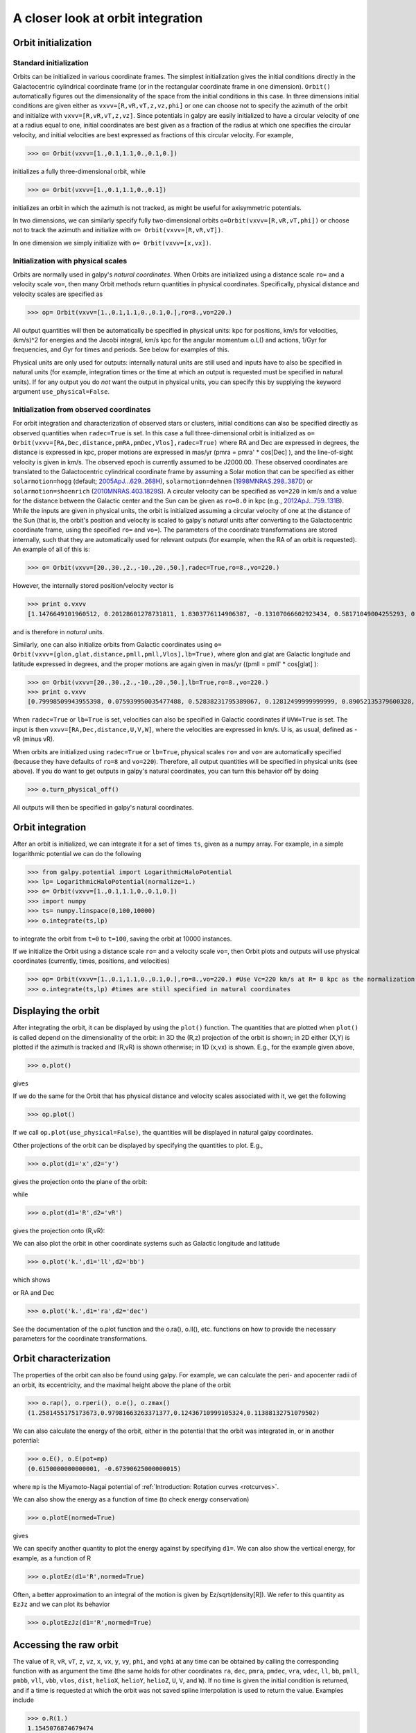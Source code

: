 A closer look at orbit integration
======================================

Orbit initialization
---------------------

Standard initialization
***********************

Orbits can be initialized in various coordinate frames. The simplest
initialization gives the initial conditions directly in the
Galactocentric cylindrical coordinate frame (or in the rectangular
coordinate frame in one dimension). ``Orbit()`` automatically figures
out the dimensionality of the space from the initial conditions in
this case. In three dimensions initial conditions are given either as
``vxvv=[R,vR,vT,z,vz,phi]`` or one can choose not to specify the
azimuth of the orbit and initialize with
``vxvv=[R,vR,vT,z,vz]``. Since potentials in galpy are easily
initialized to have a circular velocity of one at a radius equal to
one, initial coordinates are best given as a fraction of the radius at
which one specifies the circular velocity, and initial velocities are
best expressed as fractions of this circular velocity. For example,

>>> o= Orbit(vxvv=[1.,0.1,1.1,0.,0.1,0.])

initializes a fully three-dimensional orbit, while

>>> o= Orbit(vxvv=[1.,0.1,1.1,0.,0.1])

initializes an orbit in which the azimuth is not tracked, as might be
useful for axisymmetric potentials.

In two dimensions, we can similarly specify fully two-dimensional
orbits ``o=Orbit(vxvv=[R,vR,vT,phi])`` or choose not to track the
azimuth and initialize with ``o= Orbit(vxvv=[R,vR,vT])``.

In one dimension we simply initialize with ``o= Orbit(vxvv=[x,vx])``.

Initialization with physical scales
************************************

Orbits are normally used in galpy's *natural coordinates*. When Orbits
are initialized using a distance scale ``ro=`` and a velocity scale
``vo=``, then many Orbit methods return quantities in physical
coordinates. Specifically, physical distance and velocity scales are
specified as

>>> op= Orbit(vxvv=[1.,0.1,1.1,0.,0.1,0.],ro=8.,vo=220.)

All output quantities will then be automatically be specified in
physical units: kpc for positions, km/s for velocities, (km/s)^2 for
energies and the Jacobi integral, km/s kpc for the angular momentum
o.L() and actions, 1/Gyr for frequencies, and Gyr for times and
periods. See below for examples of this.

Physical units are only used for outputs: internally natural units are
still used and inputs have to also be specified in natural units (for
example, integration times or the time at which an output is requested
must be specified in natural units). If for any output you do *not*
want the output in physical units, you can specify this by supplying
the keyword argument ``use_physical=False``.


Initialization from observed coordinates
****************************************

For orbit integration and characterization of observed stars or
clusters, initial conditions can also be specified directly as
observed quantities when ``radec=True`` is set. In this case a full
three-dimensional orbit is initialized as ``o=
Orbit(vxvv=[RA,Dec,distance,pmRA,pmDec,Vlos],radec=True)`` where RA
and Dec are expressed in degrees, the distance is expressed in kpc,
proper motions are expressed in mas/yr (pmra = pmra' * cos[Dec] ), and
the line-of-sight velocity is given in km/s. The observed epoch is
currently assumed to be J2000.00. These observed coordinates are
translated to the Galactocentric cylindrical coordinate frame by
assuming a Solar motion that can be specified as either
``solarmotion=hogg`` (default; `2005ApJ...629..268H
<http://adsabs.harvard.edu/abs/2005ApJ...629..268H>`_),
``solarmotion=dehnen`` (`1998MNRAS.298..387D
<http://adsabs.harvard.edu/abs/1998MNRAS.298..387D>`_) or
``solarmotion=shoenrich`` (`2010MNRAS.403.1829S
<http://adsabs.harvard.edu/abs/2010MNRAS.403.1829S>`_). A circular
velocity can be specified as ``vo=220`` in km/s and a value for the
distance between the Galactic center and the Sun can be given as
``ro=8.0`` in kpc (e.g., `2012ApJ...759..131B
<http://adsabs.harvard.edu/abs/2012ApJ...759..131B>`_). While the
inputs are given in physical units, the orbit is initialized assuming
a circular velocity of one at the distance of the Sun (that is, the
orbit's position and velocity is scaled to galpy's *natural* units
after converting to the Galactocentric coordinate frame, using the
specified ``ro=`` and ``vo=``). The parameters of the coordinate
transformations are stored internally, such that they are
automatically used for relevant outputs (for example, when the RA of
an orbit is requested). An example of all of this is:

>>> o= Orbit(vxvv=[20.,30.,2.,-10.,20.,50.],radec=True,ro=8.,vo=220.)

However, the internally stored position/velocity vector is

>>> print o.vxvv
[1.1476649101960512, 0.20128601278731811, 1.8303776114906387, -0.13107066602923434, 0.58171049004255293, 0.14071341020496472]

and is therefore in *natural* units.

Similarly, one can also initialize orbits from Galactic coordinates
using ``o= Orbit(vxvv=[glon,glat,distance,pmll,pmll,Vlos],lb=True)``,
where glon and glat are Galactic longitude and latitude expressed in
degrees, and the proper motions are again given in mas/yr ((pmll =
pmll' * cos[glat] ):

>>> o= Orbit(vxvv=[20.,30.,2.,-10.,20.,50.],lb=True,ro=8.,vo=220.)
>>> print o.vxvv
[0.79998509943955398, 0.075939950035477488, 0.52838231795389867, 0.12812499999999999, 0.89052135379600328, 0.092696334097541536]


When ``radec=True`` or ``lb=True`` is set, velocities can also be specified in
Galactic coordinates if ``UVW=True`` is set. The input is then
``vxvv=[RA,Dec,distance,U,V,W]``, where the velocities are expressed
in km/s. U is, as usual, defined as -vR (minus vR).


When orbits are initialized using ``radec=True`` or ``lb=True``,
physical scales ``ro=`` and ``vo=`` are automatically specified
(because they have defaults of ``ro=8`` and ``vo=220``). Therefore,
all output quantities will be specified in physical units (see
above). If you do want to get outputs in galpy's natural coordinates,
you can turn this behavior off by doing

>>> o.turn_physical_off()

All outputs will then be specified in galpy's natural coordinates.

Orbit integration
---------------------

After an orbit is initialized, we can integrate it for a set of times
``ts``, given as a numpy array. For example, in a simple logarithmic
potential we can do the following

>>> from galpy.potential import LogarithmicHaloPotential
>>> lp= LogarithmicHaloPotential(normalize=1.)
>>> o= Orbit(vxvv=[1.,0.1,1.1,0.,0.1,0.])
>>> import numpy
>>> ts= numpy.linspace(0,100,10000)
>>> o.integrate(ts,lp)

to integrate the orbit from ``t=0`` to ``t=100``, saving the orbit at
10000 instances.

If we initialize the Orbit using a distance scale ``ro=`` and a
velocity scale ``vo=``, then Orbit plots and outputs will use physical
coordinates (currently, times, positions, and velocities)

>>> op= Orbit(vxvv=[1.,0.1,1.1,0.,0.1,0.],ro=8.,vo=220.) #Use Vc=220 km/s at R= 8 kpc as the normalization
>>> o.integrate(ts,lp) #times are still specified in natural coordinates


Displaying the orbit
---------------------

After integrating the orbit, it can be displayed by using the
``plot()`` function. The quantities that are plotted when ``plot()``
is called depend on the dimensionality of the orbit: in 3D the (R,z)
projection of the orbit is shown; in 2D either (X,Y) is plotted if the
azimuth is tracked and (R,vR) is shown otherwise; in 1D (x,vx) is
shown. E.g., for the example given above,

>>> o.plot()

gives

.. image:: images/lp-orbit-integration.png

If we do the same for the Orbit that has physical distance and
velocity scales associated with it, we get the following

>>> op.plot()

.. image:: images/lp-orbit-integration-physical.png

If we call ``op.plot(use_physical=False)``, the quantities will be
displayed in natural galpy coordinates. 

Other projections of the orbit can be displayed by specifying the
quantities to plot. E.g., 

>>> o.plot(d1='x',d2='y')

gives the projection onto the plane of the orbit:

.. image:: images/lp-orbit-integration-xy.png

while

>>> o.plot(d1='R',d2='vR')

gives the projection onto (R,vR):

.. image:: images/lp-orbit-integration-RvR.png

We can also plot the orbit in other coordinate systems such as
Galactic longitude and latitude

>>> o.plot('k.',d1='ll',d2='bb')

which shows

.. image:: images/lp-orbit-integration-lb.png

or RA and Dec

>>> o.plot('k.',d1='ra',d2='dec')

.. image:: images/lp-orbit-integration-radec.png

See the documentation of the o.plot function and the o.ra(), o.ll(),
etc. functions on how to provide the necessary parameters for the
coordinate transformations.

Orbit characterization
------------------------

The properties of the orbit can also be found using galpy. For
example, we can calculate the peri- and apocenter radii of an orbit,
its eccentricity, and the maximal height above the plane of the orbit

>>> o.rap(), o.rperi(), o.e(), o.zmax()
(1.2581455175173673,0.97981663263371377,0.12436710999105324,0.11388132751079502)

We can also calculate the energy of the orbit, either in the potential
that the orbit was integrated in, or in another potential:

>>> o.E(), o.E(pot=mp)
(0.6150000000000001, -0.67390625000000015)

where ``mp`` is the Miyamoto-Nagai potential of :ref:`Introduction:
Rotation curves <rotcurves>`.

We can also show the energy as a function of time (to check energy
conservation)

>>> o.plotE(normed=True)

gives

.. image:: images/lp-orbit-integration-E.png

We can specify another quantity to plot the energy against by
specifying ``d1=``. We can also show the vertical energy, for example,
as a function of R

>>> o.plotEz(d1='R',normed=True)

.. image:: images/lp-orbit-integration-Ez.png

Often, a better approximation to an integral of the motion is given by
Ez/sqrt(density[R]). We refer to this quantity as ``EzJz`` and we can plot its
behavior

>>> o.plotEzJz(d1='R',normed=True)

.. image:: images/lp-orbit-integration-EzJz.png


Accessing the raw orbit
-----------------------

The value of ``R``, ``vR``, ``vT``, ``z``, ``vz``, ``x``, ``vx``,
``y``, ``vy``, ``phi``, and ``vphi`` at any time can be obtained by
calling the corresponding function with as argument the time (the same
holds for other coordinates ``ra``, ``dec``, ``pmra``, ``pmdec``,
``vra``, ``vdec``, ``ll``, ``bb``, ``pmll``, ``pmbb``, ``vll``,
``vbb``, ``vlos``, ``dist``, ``helioX``, ``helioY``, ``helioZ``,
``U``, ``V``, and ``W``). If no time is given the initial condition is
returned, and if a time is requested at which the orbit was not saved
spline interpolation is used to return the value. Examples include

>>> o.R(1.)
1.1545076874679474
>>> o.phi(99.)
88.105603035901169
>>> o.ra(2.,obs=[8.,0.,0.],ro=8.)
array([ 285.76403985])
>>> o.helioX(5.)
array([ 1.24888927])
>>> o.pmll(10.,obs=[8.,0.,0.,0.,245.,0.],ro=8.,vo=230.)
array([-6.45263888])

For the Orbit ``op`` that was initialized above with a distance scale
``ro=`` and a velocity scale ``vo=``, the first of these would be

>>> op.R(1.)
9.2360614837829225 #kpc

which we can also access in natural coordinates as

>>> op.R(1.,use_physical=False)
1.1545076854728653

We can also specify a different distance or velocity scale on the fly,
e.g.,

>>> op.R(1.,ro=4.) #different velocity scale would be vo=
4.6180307418914612

We can also initialize an ``Orbit`` instance using the phase-space
position of another ``Orbit`` instance evaulated at time t. For
example,

>>> newOrbit= o(10.)

will initialize a new Orbit instance with as initial condition the phase-space position of orbit ``o`` at ``time=10.``.

The whole orbit can also be obtained using the function ``getOrbit``

>>> o.getOrbit()

which returns a matrix of phase-space points with dimensions [ntimes,ndim].


Fast orbit integration
------------------------

The standard orbit integration is done purely in python using standard
scipy integrators. When fast orbit integration is needed for batch
integration of a large number of orbits, a set of orbit integration
routines are written in C that can be accessed for most potentials, as
long as they have C implementations, which can be checked by using the
attribute ``hasC``

>>> mp= MiyamotoNagaiPotential(a=0.5,b=0.0375,amp=1.,normalize=1.)
>>> mp.hasC
True

Fast C integrators can be accessed through the ``method=`` keyword of
the ``orbit.integrate`` method. Currently available integrators are

* rk4_c
* rk6_c
* dopr54_c

which are Runge-Kutta and Dormand-Prince methods. There are also a
number of symplectic integrators available

* leapfrog_c
* symplec4_c
* symplec6_c

The higher order symplectic integrators are described in `Yoshida
(1993) <http://adsabs.harvard.edu/abs/1993CeMDA..56...27Y>`_.

For most applications I recommend ``dopr54_c``. For example, compare

>>> o= Orbit(vxvv=[1.,0.1,1.1,0.,0.1])
>>> timeit(o.integrate(ts,mp))
1 loops, best of 3: 553 ms per loop
>>> timeit(o.integrate(ts,mp,method='dopr54_c'))
galpyWarning: Using C implementation to integrate orbits
10 loops, best of 3: 25.6 ms per loop

As this example shows, galpy will issue a warning that C is being
used. Speed-ups by a factor of 20 are typical.

Example: The eccentricity distribution of the Milky Way's thick disk
---------------------------------------------------------------------

A straightforward application of galpy's orbit initialization and
integration capabilities is to derive the eccentricity distribution of
a set of thick disk stars. We start by downloading the sample of SDSS
SEGUE (`2009AJ....137.4377Y
<http://adsabs.harvard.edu/abs/2009AJ....137.4377Y>`_) thick disk
stars compiled by Dierickx et al. (`2010arXiv1009.1616D
<http://adsabs.harvard.edu/abs/2010arXiv1009.1616D>`_) at

http://www.mpia-hd.mpg.de/homes/rix/Data/Dierickx-etal-tab2.txt

After reading in the data (RA,Dec,distance,pmRA,pmDec,vlos; see above)
as a vector ``vxvv`` with dimensions [6,ndata] we (a) define the
potential in which we want to integrate the orbits, and (b) integrate
each orbit and save its eccentricity (running this for all 30,000-ish
stars will take about half an hour)

>>> lp= LogarithmicHaloPotential(normalize=1.)
>>> ts= nu.linspace(0.,20.,10000)
>>> mye= nu.zeros(ndata)
>>> for ii in range(len(e)):
...         o= Orbit(vxvv[ii,:],radec=True,vo=220.,ro=8.) #Initialize
...         o.integrate(ts,lp) #Integrate
...         mye[ii]= o.e() #Calculate eccentricity

We then find the following eccentricity distribution

.. image:: images/dierickx-myehist.png

The eccentricity calculated by galpy compare well with those
calculated by Dierickx et al., except for a few objects

.. image:: images/dierickx-myee.png

The script that calculates and plots everything can be downloaded
:download:`here <examples/dierickx-edist.py>`.